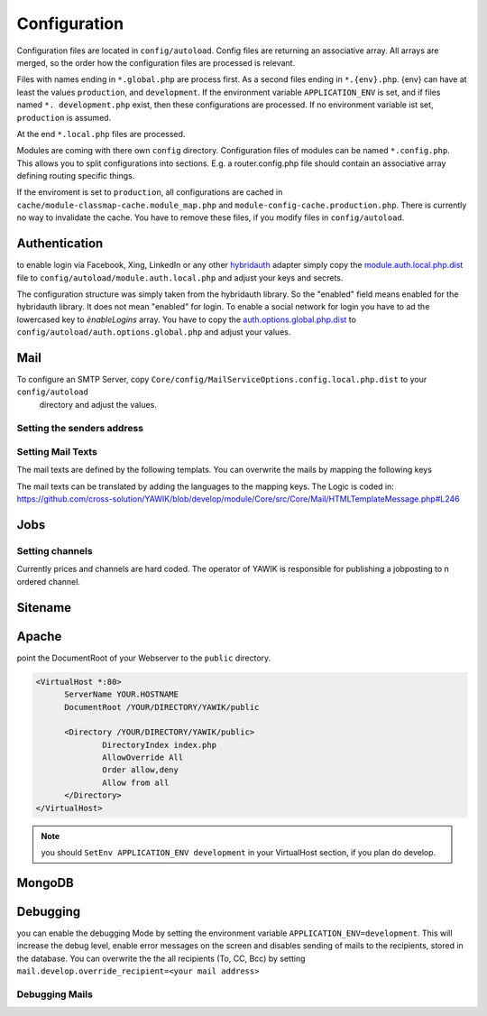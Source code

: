 Configuration
=============

Configuration files are located in ``config/autoload``. Config files are
returning an associative array. All arrays are merged, so the order how
the configuration files are processed is relevant.

Files with names ending in ``*.global.php`` are process first. As a second
files ending in ``*.{env}.php``. {env} can have at least the values ``production``,
and ``development``.
If the environment variable ``APPLICATION_ENV`` is set, and if files named
``*. development.php`` exist, then these configurations are processed. If no environment
variable ist set, ``production`` is assumed.

At the end ``*.local.php`` files are processed.

Modules are coming with there own ``config`` directory. Configuration files of
modules can be named ``*.config.php``. This allows you to split configurations
into sections. E.g. a router.config.php file should contain an associative
array defining routing specific things.

If the enviroment is set to ``production``, all configurations are cached in
``cache/module-classmap-cache.module_map.php`` and ``module-config-cache.production.php``.
There is currently no way to invalidate the cache. You have to remove these
files, if you modify files in ``config/autoload``.


Authentication
--------------

to enable login via Facebook, Xing, LinkedIn or any other hybridauth_ adapter simply copy the module.auth.local.php.dist_
file to ``config/autoload/module.auth.local.php`` and adjust your keys and secrets.

.. _hybridauth: http://hybridauth.sourceforge.net/
.. _module.auth.local.php.dist: https://github.com/cross-solution/YAWIK/blob/develop/module/Auth/config/module.auth.global.php.dist

.. code-block:: php
   :linenos:

       <?php
       return array(
            "Facebook" => array (
                "enabled" => false,
                "keys"    => array ( "id" => "your-consumer-key", "secret" => "your-consumer-secret" ),
                "scope"   => "email, user_about_me, user_birthday, user_hometown, user_work_history, user_education_history",// optional
                "display" => "popup"
            ),
            "LinkedIn" => array (
                "enabled" => true,
                "keys"    => array ( "key" => "your-consumer-key", "secret" => "your-consumer-secret" ),
                "scope"   => "r_fullprofile, r_emailaddress"
            ),
            "XING" => array(
                "enabled" => true,
                'keys'    => array ( "key" => 'your-consumer-key', 'secret' => 'your-consumer-secret'),
                "scope"   => ''
            ),
            "Github" => array(
                "enabled" => true,
                'keys'    => array ( "id" => 'your-consumer-key', 'secret' => 'your-consumer-secret'),
                "scope"   => ''
            ),
            "Google" => array(
                 "enabled" => true,
                 'keys'    => array ( "id" => 'your-consumer-key', 'secret' => 'your-consumer-secret'),
                 "scope"   => 'https://www.googleapis.com/auth/userinfo.profile https://www.googleapis.com/auth/userinfo.email',

        ),
       );
       ?>

The configuration structure was simply taken from the hybridauth library. So the "enabled" field means enabled for the hybridauth library. It 
does not mean "enabled" for login. To enable a social network for login you have to ad the lowercased key to `ènableLogins` array. You have to
copy the auth.options.global.php.dist_ to ``config/autoload/auth.options.global.php`` and adjust your values.

.. _auth.options.global.php.dist: https://github.com/cross-solution/YAWIK/blob/develop/module/Auth/config/auth.options.global.php.dist


.. code-block:: php
   :linenos:

	$options = array(
		/*
		* default email address, which is used in FROM headers of system mails like "new registration",
		* "forgot password",..
		*/
		'fromEmail' => 'email@example.com',
	
		/*
		* default name address, which is used in FROM headers of system mails like "new registration",
		* "forgot password",..
		*/
		'fromName' => 'YAWIK Website',
	
		/*
		* Subject of your registration Mail
		*/
		'mailSubjectRegistration' => 'your registration',
	
		/*
		 * enable social networks for login and registration. The names must match the keys used in
		 * in the 'hybridauth' section of you module.auth.global.php file
		 */
		 'enableLogins' => ['linkedin','github','xing','google','facebook'],
	
		/*
		 * if true, users are allowed to register.
		 */
		 'enableRegistration' => true,

		/*
		 * if true, users can reset their password.
		 */
		 'enableResetPassword' => true,
	);



Mail
----

To configure an SMTP Server, copy ``Core/config/MailServiceOptions.config.local.php.dist`` to your ``config/autoload``
 directory and adjust the values.

Setting the senders address
^^^^^^^^^^^^^^^^^^^^^^^^^^^



Setting Mail Texts
^^^^^^^^^^^^^^^^^^

The mail texts are defined by the following templats. You can overwrite the mails by mapping the following keys

.. code-block:: php
   :linenos:

            'mail/job-created' => __DIR__ . '/../view/mails/job-created.phtml',
            'mail/job-pending' => __DIR__ . '/../view/mails/job-pending.phtml',
            'mail/job-accepted' => __DIR__ . '/../view/mails/job-accepted.phtml',
            'mail/job-rejected' => __DIR__ . '/../view/mails/job-rejected.phtml',


The mail texts can be translated by adding the languages to the mapping keys. The Logic is coded in:
https://github.com/cross-solution/YAWIK/blob/develop/module/Core/src/Core/Mail/HTMLTemplateMessage.php#L246

.. code-block:: php
   :linenos:

                'mail/job-created.fr' => __DIR__ . '/../view/mails/job-created.fr.phtml',
                'mail/job-pending.fr' => __DIR__ . '/../view/mails/job-pending.fr.phtml',
                'mail/job-accepted.fr' => __DIR__ . '/../view/mails/job-accepted.fr.phtml',
                'mail/job-rejected.fr' => __DIR__ . '/../view/mails/job-rejected.fr.phtml',





Jobs
----

.. code-block:: php
   :linenos:

	$options = array(
	
		/**
		* If not set, the email address of the default user is used
		* @see Jobs\Options\ModulesOptionFactory
		*/
		'multipostingApprovalMail' => '',
	
		/**
		* If a target Uri is set, a rest Request is sent to this target in case
		* a job posting was accepted.
		*/
		'multipostingTargetUri' => '',
	
		/**
		* default Logo, if a company has no logo.
		*/
		'default_logo' => '/Jobs/images/yawik-small.jpg',
	
		/**
		* Maximum size in bytes of a company Logo
		*/
		'companyLogoMaxSize' => 100000,
		
		/**
		* Allowed Mime-Types for company Logos
		*/
		'companyLogoMimeType' => array("image")
	);
	
	### do not edit below ###
	
	return array('jobs_options' => $options);



Setting channels
^^^^^^^^^^^^^^^^

Currently prices and channels are hard coded. The operator of YAWIK is responsible for
publishing a jobposting to n ordered channel.

.. code-block:: php
   :linenos:

	$channel['yawik'] = array(
                'label' => 'YAWIK',
                'prices' => [ 'base' => 99, 'list' => 99, 'min'  => 99, ],
                'headline' => /*@translate*/ 'publish your job on yawik.org for free',
                'description' => /*@translate*/ 'publish the job for 30 days on %s',
                'linktext' => /*@translate*/ 'yawik.org',
                'route' => 'lang/content',
                'publishDuration' => 60,
                'params' => array(
                    'view' => 'jobs-publish-on-yawik'
                )
            );
	
	$channel['jobsintown'] = array(
                'label' => 'Jobsintown',
                'prices' => [ 'base' => 650, 'list' => 698, 'min'  => 499, ],
                'headline' => '30 Tage, incl. Karrierenetzwerk',
                'description' => 'publish the job for 30 days on %s',
                'linktext' => 'www.jobsintown.de',
                'logo' => '/Jobs/images/channels/jobsintown.png',
                'route' => 'lang/content',
                'publishDuration' => 30,
                'params' => array(
                    'view' => 'jobs-publish-on-jobsintown'
                )
            );
	
	$channel['fazjob'] = array(
                'label' => 'FAZjob.NET',
                'prices' => [ 'base' => 1095, 'list' => 1095, 'min'  => 1095, ],
                'headline' => '30 Tage auf dem Karriereportal der FAZ',
                'description' => 'publish the job for 30 days on %s',
                'linktext' => 'FAZjob.net',
                'logo' => '/Jobs/images/channels/fazjob_net.png',
                'route' => 'lang/content',
                'publishDuration' => 60,
                'params' => array(
                    'view' => 'jobs-publish-on-fazjob-net'
                )
            );
	
	$channel['homepage'] = array(
                'label' => /*@translate*/ 'Your Homepage',
                'prices' => [ 'base' => 0, 'list' => 0, 'min'  => 0, ],
                'headline' => /*@translate*/ 'enable integration of this job on your Homepage',
                'description' => /*@translate*/ 'enable %s of this job on your Homepage',
                'linktext' => /*@translate*/ 'integration',
                'route' => 'lang/content',
                'params' => array(
                    'view' => 'jobs-publish-on-homepage'
                )
            );
	
	return array('multiposting'=> array('channels' => $channel));




Sitename
--------




Apache
------

point the DocumentRoot of your Webserver to the ``public`` directory.

.. code-block:: sh

  <VirtualHost *:80>
        ServerName YOUR.HOSTNAME
        DocumentRoot /YOUR/DIRECTORY/YAWIK/public

        <Directory /YOUR/DIRECTORY/YAWIK/public>
                DirectoryIndex index.php
                AllowOverride All
                Order allow,deny
                Allow from all
        </Directory>
  </VirtualHost>

.. note::

  you should ``SetEnv APPLICATION_ENV development`` in your VirtualHost section,
  if you plan do develop.

MongoDB
-------



Debugging
---------

you can enable the debugging Mode by setting the environment variable
``APPLICATION_ENV=development``. This will increase the debug
level, enable error messages on the screen and disables sending of mails to the
recipients, stored in the database. You can overwrite the the all recipients (To, CC, Bcc)
by setting ``mail.develop.override_recipient=<your mail address>``


Debugging Mails
^^^^^^^^^^^^^^^
